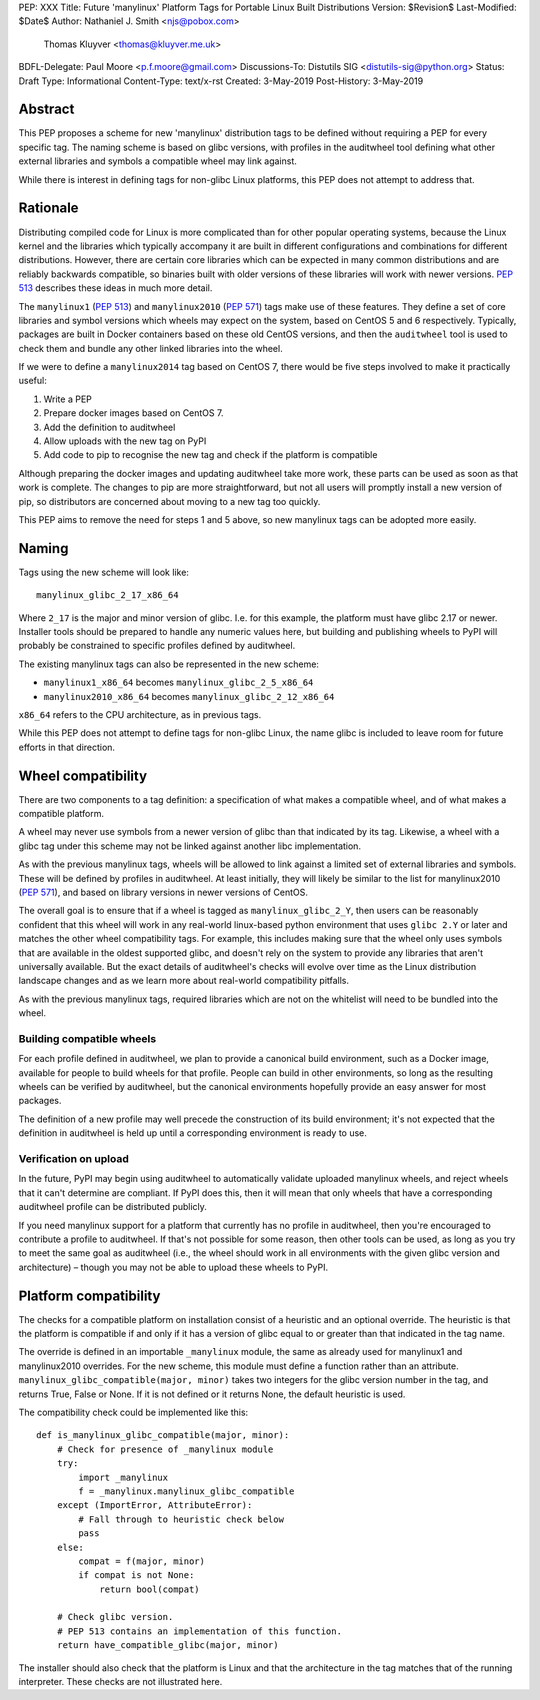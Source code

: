 PEP: XXX
Title: Future 'manylinux' Platform Tags for Portable Linux Built Distributions
Version: $Revision$
Last-Modified: $Date$
Author: Nathaniel J. Smith <njs@pobox.com>
        Thomas Kluyver <thomas@kluyver.me.uk>
BDFL-Delegate: Paul Moore <p.f.moore@gmail.com>
Discussions-To: Distutils SIG <distutils-sig@python.org>
Status: Draft
Type: Informational
Content-Type: text/x-rst
Created: 3-May-2019
Post-History: 3-May-2019

Abstract
========

This PEP proposes a scheme for new 'manylinux' distribution tags to be defined
without requiring a PEP for every specific tag. The naming scheme is based on
glibc versions, with profiles in the auditwheel tool defining what other
external libraries and symbols a compatible wheel may link against.

While there is interest in defining tags for non-glibc Linux platforms,
this PEP does not attempt to address that.

Rationale
=========

Distributing compiled code for Linux is more complicated than for other popular
operating systems, because the Linux kernel and the libraries which typically
accompany it are built in different configurations and combinations for different
distributions. However, there are certain core libraries which can be expected in
many common distributions and are reliably backwards compatible, so binaries
built with older versions of these libraries will work with newer versions.
:pep:`513` describes these ideas in much more detail.

The ``manylinux1`` (:pep:`513`) and ``manylinux2010`` (:pep:`571`) tags make
use of these features. They define a set of core libraries and symbol versions
which wheels may expect on the system, based on CentOS 5 and 6 respectively.
Typically, packages are built in Docker containers based on these old CentOS
versions, and then the ``auditwheel`` tool is used to check them and bundle any
other linked libraries into the wheel.

If we were to define a ``manylinux2014`` tag based on CentOS 7, there would be
five steps involved to make it practically useful:

1. Write a PEP
2. Prepare docker images based on CentOS 7.
3. Add the definition to auditwheel
4. Allow uploads with the new tag on PyPI
5. Add code to pip to recognise the new tag and check if the platform is
   compatible

Although preparing the docker images and updating auditwheel take more work,
these parts can be used as soon as that work is complete. The changes to pip
are more straightforward, but not all users will promptly install a new version
of pip, so distributors are concerned about moving to a new tag too quickly.

This PEP aims to remove the need for steps 1 and 5 above, so new manylinux tags
can be adopted more easily.

Naming
======

Tags using the new scheme will look like::

    manylinux_glibc_2_17_x86_64

Where ``2_17`` is the major and minor version of glibc. I.e. for this example,
the platform must have glibc 2.17 or newer. Installer tools should be prepared
to handle any numeric values here, but building and publishing wheels to PyPI
will probably be constrained to specific profiles defined by auditwheel.

The existing manylinux tags can also be represented in the new scheme:

- ``manylinux1_x86_64`` becomes ``manylinux_glibc_2_5_x86_64``
- ``manylinux2010_x86_64`` becomes ``manylinux_glibc_2_12_x86_64``

``x86_64`` refers to the CPU architecture, as in previous tags.

While this PEP does not attempt to define tags for non-glibc Linux, the name
glibc is included to leave room for future efforts in that direction.

Wheel compatibility
===================

There are two components to a tag definition: a specification of what makes a
compatible wheel, and of what makes a compatible platform.

A wheel may never use symbols from a newer version of glibc than that indicated
by its tag. Likewise, a wheel with a glibc tag under this scheme may not be
linked against another libc implementation.

As with the previous manylinux tags, wheels will be allowed to link against
a limited set of external libraries and symbols. These will be defined by
profiles in auditwheel. At least initially, they will likely be similar to
the list for manylinux2010 (:pep:`571`), and based on library versions in
newer versions of CentOS.

The overall goal is to ensure that if a wheel is tagged as
``manylinux_glibc_2_Y``, then users can be reasonably confident that this wheel
will work in any real-world linux-based python environment that uses
``glibc 2.Y`` or later and matches the other wheel compatibility tags.
For example, this includes making sure that the wheel only uses symbols that
are available in the oldest supported glibc, and doesn't rely on the system to
provide any libraries that aren't universally available.
But the exact details of auditwheel's checks will evolve over time as the Linux
distribution landscape changes and as we learn more about real-world
compatibility pitfalls.

As with the previous manylinux tags, required libraries which are not on
the whitelist will need to be bundled into the wheel.

Building compatible wheels
--------------------------

For each profile defined in auditwheel, we plan to provide a canonical build
environment, such as a Docker image, available for people to build wheels
for that profile. People can build in other environments, so long as the
resulting wheels can be verified by auditwheel, but the canonical environments
hopefully provide an easy answer for most packages.

The definition of a new profile may well precede the construction of its
build environment; it's not expected that the definition in auditwheel
is held up until a corresponding environment is ready to use.

Verification on upload
----------------------

In the future, PyPI may begin using auditwheel to automatically validate
uploaded manylinux wheels, and reject wheels that it can't determine are
compliant. If PyPI does this, then it will mean that only wheels that have a
corresponding auditwheel profile can be distributed publicly.

If you need manylinux support for a platform that currently has no profile
in auditwheel, then you're encouraged to contribute a profile to auditwheel.
If that's not possible for some reason, then other tools can be used,
as long as you try to meet the same goal as auditwheel (i.e., the wheel should
work in all environments with the given glibc version and architecture) –
though you may not be able to upload these wheels to PyPI.

Platform compatibility
======================

The checks for a compatible platform on installation consist of a heuristic
and an optional override. The heuristic is that the platform is compatible if
and only if it has a version of glibc equal to or greater than that indicated
in the tag name.

The override is defined in an importable ``_manylinux`` module,
the same as already used for manylinux1 and manylinux2010 overrides.
For the new scheme, this module must define a function rather than an
attribute. ``manylinux_glibc_compatible(major, minor)`` takes two integers
for the glibc version number in the tag, and returns True, False or None.
If it is not defined or it returns None, the default heuristic is used.

The compatibility check could be implemented like this::

    def is_manylinux_glibc_compatible(major, minor):
        # Check for presence of _manylinux module
        try:
            import _manylinux
            f = _manylinux.manylinux_glibc_compatible
        except (ImportError, AttributeError):
            # Fall through to heuristic check below
            pass
        else:
            compat = f(major, minor)
            if compat is not None:
                return bool(compat)

        # Check glibc version.
        # PEP 513 contains an implementation of this function.
        return have_compatible_glibc(major, minor)

The installer should also check that the platform is Linux and that the
architecture in the tag matches that of the running interpreter.
These checks are not illustrated here.
